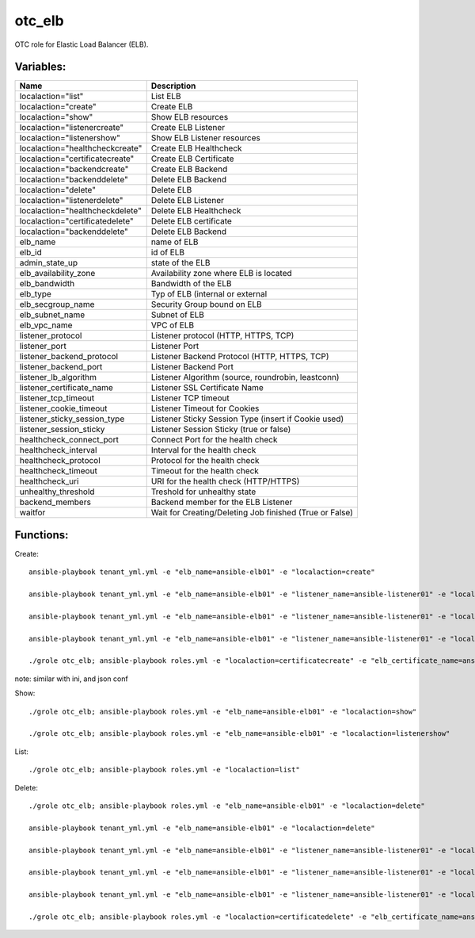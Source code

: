 otc_elb
=======

OTC role for Elastic Load Balancer (ELB).

Variables:
^^^^^^^^^^

+------------------------------------+---------------------------------------------------------------+
| Name                               | Description                                                   |
+====================================+===============================================================+
| localaction="list"                 | List ELB                                                      |
+------------------------------------+---------------------------------------------------------------+
| localaction="create"               | Create ELB                                                    |
+------------------------------------+---------------------------------------------------------------+
| localaction="show"                 | Show ELB resources                                            |
+------------------------------------+---------------------------------------------------------------+
| localaction="listenercreate"       | Create ELB Listener                                           |
+------------------------------------+---------------------------------------------------------------+
| localaction="listenershow"         | Show ELB Listener resources                                   |
+------------------------------------+---------------------------------------------------------------+
| localaction="healthcheckcreate"    | Create ELB Healthcheck                                        |
+------------------------------------+---------------------------------------------------------------+
| localaction="certificatecreate"    | Create ELB Certificate                                        |
+------------------------------------+---------------------------------------------------------------+
| localaction="backendcreate"        | Create ELB Backend                                            |
+------------------------------------+---------------------------------------------------------------+
| localaction="backenddelete"        | Delete ELB Backend                                            |
+------------------------------------+---------------------------------------------------------------+
| localaction="delete"               | Delete ELB                                                    |
+------------------------------------+---------------------------------------------------------------+
| localaction="listenerdelete"       | Delete ELB Listener                                           |
+------------------------------------+---------------------------------------------------------------+
| localaction="healthcheckdelete"    | Delete ELB Healthcheck                                        |
+------------------------------------+---------------------------------------------------------------+
| localaction="certificatedelete"    | Delete ELB certificate                                        |
+------------------------------------+---------------------------------------------------------------+
| localaction="backenddelete"        | Delete ELB Backend                                            |
+------------------------------------+---------------------------------------------------------------+
| elb_name                           | name of ELB                                                   |
+------------------------------------+---------------------------------------------------------------+
| elb_id                             | id of ELB                                                     |
+------------------------------------+---------------------------------------------------------------+
| admin_state_up                     | state of the ELB                                              |
+------------------------------------+---------------------------------------------------------------+
| elb_availability_zone              | Availability zone where ELB is located                        |
+------------------------------------+---------------------------------------------------------------+
| elb_bandwidth                      | Bandwidth of the ELB                                          |
+------------------------------------+---------------------------------------------------------------+
| elb_type                           | Typ of ELB (internal or external                              |
+------------------------------------+---------------------------------------------------------------+
| elb_secgroup_name                  | Security Group bound on ELB                                   |
+------------------------------------+---------------------------------------------------------------+
| elb_subnet_name                    | Subnet of ELB                                                 |
+------------------------------------+---------------------------------------------------------------+
| elb_vpc_name                       | VPC of ELB                                                    |
+------------------------------------+---------------------------------------------------------------+
| listener_protocol                  | Listener protocol (HTTP, HTTPS, TCP)                          |
+------------------------------------+---------------------------------------------------------------+
| listener_port                      | Listener Port                                                 |
+------------------------------------+---------------------------------------------------------------+
| listener_backend_protocol          | Listener Backend Protocol (HTTP, HTTPS, TCP)                  |
+------------------------------------+---------------------------------------------------------------+
| listener_backend_port              | Listener Backend Port                                         |
+------------------------------------+---------------------------------------------------------------+
| listener_lb_algorithm              | Listener Algorithm (source,  roundrobin, leastconn)           |
+------------------------------------+---------------------------------------------------------------+
| listener_certificate_name          | Listener SSL Certificate Name                                 |
+------------------------------------+---------------------------------------------------------------+
| listener_tcp_timeout               | Listener TCP timeout                                          |
+------------------------------------+---------------------------------------------------------------+
| listener_cookie_timeout            | Listener Timeout for Cookies                                  |
+------------------------------------+---------------------------------------------------------------+
| listener_sticky_session_type       | Listener Sticky Session Type (insert if Cookie used)          |
+------------------------------------+---------------------------------------------------------------+
| listener_session_sticky            | Listener Session Sticky (true or false)                       |
+------------------------------------+---------------------------------------------------------------+
| healthcheck_connect_port           | Connect Port for the health check                             |
+------------------------------------+---------------------------------------------------------------+
| healthcheck_interval               | Interval for the health check                                 |
+------------------------------------+---------------------------------------------------------------+
| healthcheck_protocol               | Protocol for the health check                                 |
+------------------------------------+---------------------------------------------------------------+
| healthcheck_timeout                | Timeout for the health check                                  |
+------------------------------------+---------------------------------------------------------------+
| healthcheck_uri                    | URI for the health check (HTTP/HTTPS)                         |
+------------------------------------+---------------------------------------------------------------+
| unhealthy_threshold                | Treshold for unhealthy state                                  |
+------------------------------------+---------------------------------------------------------------+
| backend_members                    | Backend member for the ELB Listener                           |
+------------------------------------+---------------------------------------------------------------+
| waitfor                            | Wait for Creating/Deleting Job finished (True or False)       |
+------------------------------------+---------------------------------------------------------------+

Functions:
^^^^^^^^^^

Create::

    ansible-playbook tenant_yml.yml -e "elb_name=ansible-elb01" -e "localaction=create"

    ansible-playbook tenant_yml.yml -e "elb_name=ansible-elb01" -e "listener_name=ansible-listener01" -e "localaction=listenercreate"

    ansible-playbook tenant_yml.yml -e "elb_name=ansible-elb01" -e "listener_name=ansible-listener01" -e "localaction=healthcheckcreate"

    ansible-playbook tenant_yml.yml -e "elb_name=ansible-elb01" -e "listener_name=ansible-listener01" -e "localaction=backendcreate"

    ./grole otc_elb; ansible-playbook roles.yml -e "localaction=certificatecreate" -e "elb_certificate_name=ansible-cert01" -e "elb_certificate_certificate_file=cert.pem" -e "elb_certificate_key_file=key.pem"


note: similar with ini, and json conf

Show::

    ./grole otc_elb; ansible-playbook roles.yml -e "elb_name=ansible-elb01" -e "localaction=show"

    ./grole otc_elb; ansible-playbook roles.yml -e "elb_name=ansible-elb01" -e "localaction=listenershow"

List::

    ./grole otc_elb; ansible-playbook roles.yml -e "localaction=list"

Delete::

    ./grole otc_elb; ansible-playbook roles.yml -e "elb_name=ansible-elb01" -e "localaction=delete"

    ansible-playbook tenant_yml.yml -e "elb_name=ansible-elb01" -e "localaction=delete"

    ansible-playbook tenant_yml.yml -e "elb_name=ansible-elb01" -e "listener_name=ansible-listener01" -e "localaction=listenerdelete"

    ansible-playbook tenant_yml.yml -e "elb_name=ansible-elb01" -e "listener_name=ansible-listener01" -e "localaction=healthcheckdelete"

    ansible-playbook tenant_yml.yml -e "elb_name=ansible-elb01" -e "listener_name=ansible-listener01" -e "localaction=backenddelete" -e "ecs_name=ansible-test02"

    ./grole otc_elb; ansible-playbook roles.yml -e "localaction=certificatedelete" -e "elb_certificate_name=ansible-cert01"
